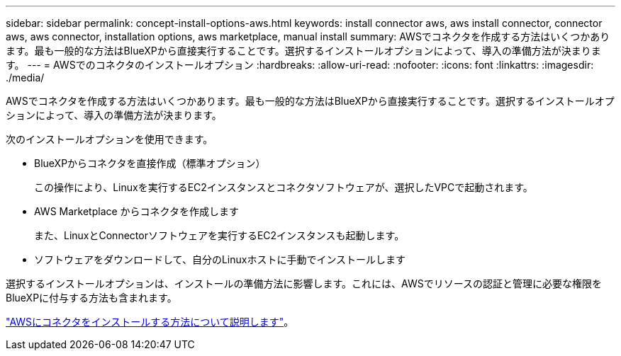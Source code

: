 ---
sidebar: sidebar 
permalink: concept-install-options-aws.html 
keywords: install connector aws, aws install connector, connector aws, aws connector, installation options, aws marketplace, manual install 
summary: AWSでコネクタを作成する方法はいくつかあります。最も一般的な方法はBlueXPから直接実行することです。選択するインストールオプションによって、導入の準備方法が決まります。 
---
= AWSでのコネクタのインストールオプション
:hardbreaks:
:allow-uri-read: 
:nofooter: 
:icons: font
:linkattrs: 
:imagesdir: ./media/


[role="lead"]
AWSでコネクタを作成する方法はいくつかあります。最も一般的な方法はBlueXPから直接実行することです。選択するインストールオプションによって、導入の準備方法が決まります。

次のインストールオプションを使用できます。

* BlueXPからコネクタを直接作成（標準オプション）
+
この操作により、Linuxを実行するEC2インスタンスとコネクタソフトウェアが、選択したVPCで起動されます。

* AWS Marketplace からコネクタを作成します
+
また、LinuxとConnectorソフトウェアを実行するEC2インスタンスも起動します。

* ソフトウェアをダウンロードして、自分のLinuxホストに手動でインストールします


選択するインストールオプションは、インストールの準備方法に影響します。これには、AWSでリソースの認証と管理に必要な権限をBlueXPに付与する方法も含まれます。

link:task-install-connector-aws.html["AWSにコネクタをインストールする方法について説明します"]。
